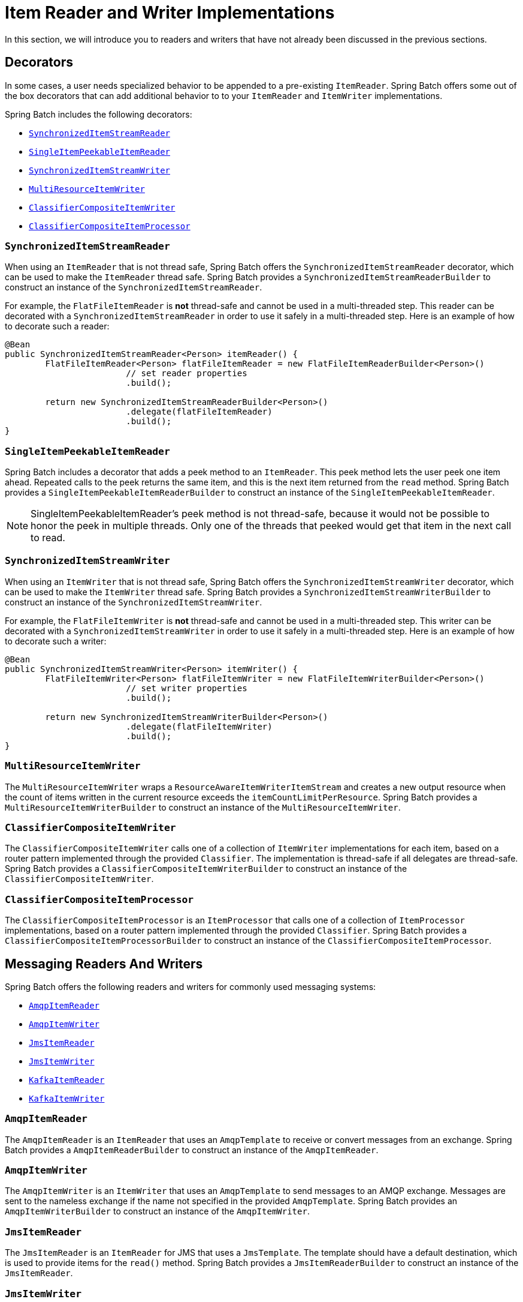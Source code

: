 [[itemReaderAndWriterImplementations]]
= Item Reader and Writer Implementations

In this section, we will introduce you to readers and writers that have not already been
discussed in the previous sections.

[[decorators]]
== Decorators

In some cases, a user needs specialized behavior to be appended to a pre-existing
`ItemReader`.   Spring Batch offers some out of the box decorators that can add
additional behavior to to your `ItemReader` and `ItemWriter` implementations.

Spring Batch includes the following decorators:

* xref:readers-and-writers/item-reader-writer-implementations.adoc#synchronizedItemStreamReader[`SynchronizedItemStreamReader`]
* xref:readers-and-writers/item-reader-writer-implementations.adoc#singleItemPeekableItemReader[`SingleItemPeekableItemReader`]
* xref:readers-and-writers/item-reader-writer-implementations.adoc#synchronizedItemStreamWriter[`SynchronizedItemStreamWriter`]
* xref:readers-and-writers/item-reader-writer-implementations.adoc#multiResourceItemWriter[`MultiResourceItemWriter`]
* xref:readers-and-writers/item-reader-writer-implementations.adoc#classifierCompositeItemWriter[`ClassifierCompositeItemWriter`]
* xref:readers-and-writers/item-reader-writer-implementations.adoc#classifierCompositeItemProcessor[`ClassifierCompositeItemProcessor`]

[[synchronizedItemStreamReader]]
=== `SynchronizedItemStreamReader`
When using an `ItemReader` that is not thread safe, Spring Batch offers the
`SynchronizedItemStreamReader` decorator, which can be used to make the `ItemReader`
thread safe. Spring Batch provides a `SynchronizedItemStreamReaderBuilder` to construct
an instance of the `SynchronizedItemStreamReader`.

For example, the `FlatFileItemReader` is *not* thread-safe and cannot be used in
a multi-threaded step. This reader can be decorated with a `SynchronizedItemStreamReader`
in order to use it safely in a multi-threaded step. Here is an example of how to decorate
such a reader:

[source, java]
----
@Bean
public SynchronizedItemStreamReader<Person> itemReader() {
	FlatFileItemReader<Person> flatFileItemReader = new FlatFileItemReaderBuilder<Person>()
			// set reader properties
			.build();

	return new SynchronizedItemStreamReaderBuilder<Person>()
			.delegate(flatFileItemReader)
			.build();
}
----

[[singleItemPeekableItemReader]]
=== `SingleItemPeekableItemReader`
Spring Batch includes a decorator that adds a peek method to an `ItemReader`. This peek
method lets the user peek one item ahead.  Repeated calls to the peek returns the same
item, and this is the next item returned from the `read` method. Spring Batch provides a
`SingleItemPeekableItemReaderBuilder` to construct an instance of the
`SingleItemPeekableItemReader`.

NOTE: SingleItemPeekableItemReader's peek method is not thread-safe, because it would not
be possible to honor the peek in multiple threads. Only one of the threads that peeked
would get that item in the next call to read.

[[synchronizedItemStreamWriter]]
=== `SynchronizedItemStreamWriter`
When using an `ItemWriter` that is not thread safe, Spring Batch offers the
`SynchronizedItemStreamWriter` decorator, which can be used to make the `ItemWriter`
thread safe. Spring Batch provides a `SynchronizedItemStreamWriterBuilder` to construct
an instance of the `SynchronizedItemStreamWriter`.

For example, the `FlatFileItemWriter` is *not* thread-safe and cannot be used in
a multi-threaded step. This writer can be decorated with a `SynchronizedItemStreamWriter`
in order to use it safely in a multi-threaded step. Here is an example of how to decorate
such a writer:

[source, java]
----
@Bean
public SynchronizedItemStreamWriter<Person> itemWriter() {
	FlatFileItemWriter<Person> flatFileItemWriter = new FlatFileItemWriterBuilder<Person>()
			// set writer properties
			.build();

	return new SynchronizedItemStreamWriterBuilder<Person>()
			.delegate(flatFileItemWriter)
			.build();
}
----

[[multiResourceItemWriter]]
=== `MultiResourceItemWriter`
The `MultiResourceItemWriter` wraps a `ResourceAwareItemWriterItemStream` and creates a new
output resource when the count of items written in the current resource exceeds the
`itemCountLimitPerResource`. Spring Batch provides a `MultiResourceItemWriterBuilder` to
construct an instance of the `MultiResourceItemWriter`.

[[classifierCompositeItemWriter]]
=== `ClassifierCompositeItemWriter`
The `ClassifierCompositeItemWriter` calls one of a collection of `ItemWriter`
implementations for each item, based on a router pattern implemented through the provided
`Classifier`.  The implementation is thread-safe if all delegates are thread-safe. Spring
Batch provides a `ClassifierCompositeItemWriterBuilder` to construct an instance of the
`ClassifierCompositeItemWriter`.

[[classifierCompositeItemProcessor]]
=== `ClassifierCompositeItemProcessor`
The `ClassifierCompositeItemProcessor` is an `ItemProcessor` that calls one of a
collection of `ItemProcessor` implementations, based on a router pattern implemented
through the provided `Classifier`. Spring Batch provides a
`ClassifierCompositeItemProcessorBuilder` to construct an instance of the
`ClassifierCompositeItemProcessor`.

[[messagingReadersAndWriters]]
== Messaging Readers And Writers
Spring Batch offers the following readers and writers for commonly used messaging systems:

* xref:readers-and-writers/item-reader-writer-implementations.adoc#amqpItemReader[`AmqpItemReader`]
* xref:readers-and-writers/item-reader-writer-implementations.adoc#amqpItemWriter[`AmqpItemWriter`]
* xref:readers-and-writers/item-reader-writer-implementations.adoc#jmsItemReader[`JmsItemReader`]
* xref:readers-and-writers/item-reader-writer-implementations.adoc#jmsItemWriter[`JmsItemWriter`]
* xref:readers-and-writers/item-reader-writer-implementations.adoc#kafkaItemReader[`KafkaItemReader`]
* xref:readers-and-writers/item-reader-writer-implementations.adoc#kafkaItemWriter[`KafkaItemWriter`]

[[amqpItemReader]]
=== `AmqpItemReader`
The `AmqpItemReader` is an `ItemReader` that uses an `AmqpTemplate` to receive or convert
messages from an exchange. Spring Batch provides a `AmqpItemReaderBuilder` to construct
an instance of the `AmqpItemReader`.

[[amqpItemWriter]]
=== `AmqpItemWriter`
The `AmqpItemWriter` is an `ItemWriter` that uses an `AmqpTemplate` to send messages to
an AMQP exchange. Messages are sent to the nameless exchange if the name not specified in
the provided `AmqpTemplate`.  Spring Batch provides an `AmqpItemWriterBuilder` to
construct an instance of the `AmqpItemWriter`.

[[jmsItemReader]]
=== `JmsItemReader`
The `JmsItemReader` is an `ItemReader` for JMS that uses a `JmsTemplate`. The template
should have a default destination, which is used to provide items for the `read()`
method. Spring Batch provides a `JmsItemReaderBuilder` to construct an instance of the
`JmsItemReader`.

[[jmsItemWriter]]
=== `JmsItemWriter`
The `JmsItemWriter` is an `ItemWriter` for JMS that uses a `JmsTemplate`. The template
should have a default destination, which is used to send items in `write(List)`. Spring
Batch provides a `JmsItemWriterBuilder` to construct an instance of the `JmsItemWriter`.

[[kafkaItemReader]]
=== `KafkaItemReader`
The `KafkaItemReader` is an `ItemReader` for an Apache Kafka topic. It can be configured
to read messages from multiple partitions of the same topic. It stores message offsets
in the execution context to support restart capabilities. Spring Batch provides a
`KafkaItemReaderBuilder` to construct an instance of the `KafkaItemReader`.

[[kafkaItemWriter]]
=== `KafkaItemWriter`
The `KafkaItemWriter` is an `ItemWriter` for Apache Kafka that uses a `KafkaTemplate` to
send events to a default topic. Spring Batch provides a `KafkaItemWriterBuilder` to
construct an instance of the `KafkaItemWriter`.

[[databaseReaders]]
== Database Readers
Spring Batch offers the following database readers:

* xref:readers-and-writers/item-reader-writer-implementations.adoc#Neo4jItemReader[`Neo4jItemReader`]
* xref:readers-and-writers/item-reader-writer-implementations.adoc#mongoItemReader[`MongoItemReader`]
* xref:readers-and-writers/item-reader-writer-implementations.adoc#repositoryItemReader[`RepositoryItemReader`]

[[Neo4jItemReader]]
=== `Neo4jItemReader`
The `Neo4jItemReader` is an `ItemReader` that reads objects from the graph database Neo4j
by using a paging technique. Spring Batch provides a `Neo4jItemReaderBuilder` to
construct an instance of the `Neo4jItemReader`.

[[mongoItemReader]]
=== `MongoItemReader`
The `MongoItemReader` is an `ItemReader` that reads documents from MongoDB by using a
paging technique. Spring Batch provides a `MongoItemReaderBuilder` to construct an
instance of the `MongoItemReader`.

[[repositoryItemReader]]
=== `RepositoryItemReader`
The `RepositoryItemReader` is an `ItemReader` that reads records by using a
`PagingAndSortingRepository`. Spring Batch provides a `RepositoryItemReaderBuilder` to
construct an instance of the `RepositoryItemReader`.

[[databaseWriters]]
== Database Writers
Spring Batch offers the following database writers:

* xref:readers-and-writers/item-reader-writer-implementations.adoc#neo4jItemWriter[`Neo4jItemWriter`]
* xref:readers-and-writers/item-reader-writer-implementations.adoc#mongoItemWriter[`MongoItemWriter`]
* xref:readers-and-writers/item-reader-writer-implementations.adoc#repositoryItemWriter[`RepositoryItemWriter`]
* xref:readers-and-writers/item-reader-writer-implementations.adoc#jdbcBatchItemWriter[`JdbcBatchItemWriter`]
* xref:readers-and-writers/item-reader-writer-implementations.adoc#jpaItemWriter[`JpaItemWriter`]

[[neo4jItemWriter]]
=== `Neo4jItemWriter`
The `Neo4jItemWriter` is an `ItemWriter` implementation that writes to a Neo4j database.
Spring Batch provides a `Neo4jItemWriterBuilder` to construct an instance of the
`Neo4jItemWriter`.

[[mongoItemWriter]]
=== `MongoItemWriter`
The `MongoItemWriter` is an `ItemWriter` implementation that writes to a MongoDB store
using an implementation of Spring Data's `MongoOperations`. Spring Batch provides a
`MongoItemWriterBuilder` to construct an instance of the `MongoItemWriter`.

[[repositoryItemWriter]]
=== `RepositoryItemWriter`
The `RepositoryItemWriter` is an `ItemWriter` wrapper for a `CrudRepository` from Spring
Data. Spring Batch provides a `RepositoryItemWriterBuilder` to construct an instance of
the `RepositoryItemWriter`.

[[jdbcBatchItemWriter]]
=== `JdbcBatchItemWriter`
The `JdbcBatchItemWriter` is an `ItemWriter` that uses the batching features from
`NamedParameterJdbcTemplate` to execute a batch of statements for all items provided.
Spring Batch provides a `JdbcBatchItemWriterBuilder` to construct an instance of the
`JdbcBatchItemWriter`.

[[jpaItemWriter]]
=== `JpaItemWriter`
The `JpaItemWriter` is an `ItemWriter` that uses a JPA `EntityManagerFactory` to merge
any entities that are not part of the persistence context. Spring Batch provides a
`JpaItemWriterBuilder` to construct an instance of the `JpaItemWriter`.

[[specializedReaders]]
== Specialized Readers
Spring Batch offers the following specialized readers:

* xref:readers-and-writers/item-reader-writer-implementations.adoc#ldifReader[`LdifReader`]
* xref:readers-and-writers/item-reader-writer-implementations.adoc#mappingLdifReader[`MappingLdifReader`]
* xref:readers-and-writers/item-reader-writer-implementations.adoc#avroItemReader[`AvroItemReader`]

[[ldifReader]]
=== `LdifReader`
The `LdifReader` reads LDIF (LDAP Data Interchange Format) records from a `Resource`,
parses them, and returns a `LdapAttribute` object for each `read` executed. Spring Batch
provides a `LdifReaderBuilder` to construct an instance of the `LdifReader`.


[[mappingLdifReader]]
=== `MappingLdifReader`
The `MappingLdifReader` reads LDIF (LDAP Data Interchange Format) records from a
`Resource`, parses them then maps each LDIF record to a POJO (Plain Old Java Object).
Each read returns a POJO. Spring Batch provides a `MappingLdifReaderBuilder` to construct
an instance of the `MappingLdifReader`.

[[avroItemReader]]
=== `AvroItemReader`
The `AvroItemReader` reads serialized Avro data from a Resource.
Each read returns an instance of the type specified by a Java class or Avro Schema.
The reader may be optionally configured  for input that embeds an Avro schema or not.
Spring Batch provides an `AvroItemReaderBuilder` to construct an instance of the `AvroItemReader`.

[[specializedWriters]]
== Specialized Writers
Spring Batch offers the following specialized writers:

* xref:readers-and-writers/item-reader-writer-implementations.adoc#simpleMailMessageItemWriter[`SimpleMailMessageItemWriter`]
* xref:readers-and-writers/item-reader-writer-implementations.adoc#avroItemWriter[`AvroItemWriter`]

[[simpleMailMessageItemWriter]]
=== `SimpleMailMessageItemWriter`
The `SimpleMailMessageItemWriter` is an `ItemWriter` that can send mail messages. It
delegates the actual sending of messages to an instance of `MailSender`. Spring Batch
provides a `SimpleMailMessageItemWriterBuilder` to construct an instance of the
`SimpleMailMessageItemWriter`.

[[avroItemWriter]]
=== `AvroItemWriter`
The `AvroItemWrite` serializes Java objects to a WriteableResource according to the given type or Schema.
The writer may be optionally configured to embed an Avro schema in the output or not.
Spring Batch provides an `AvroItemWriterBuilder` to construct an instance of the `AvroItemWriter`.


[[specializedProcessors]]
== Specialized Processors
Spring Batch offers the following specialized processors:

* xref:readers-and-writers/item-reader-writer-implementations.adoc#scriptItemProcessor[`ScriptItemProcessor`]

[[scriptItemProcessor]]
=== `ScriptItemProcessor`
The `ScriptItemProcessor` is an `ItemProcessor` that passes the current item to process
to the provided script and the result of the script is returned by the processor. Spring
Batch provides a `ScriptItemProcessorBuilder` to construct an instance of the
`ScriptItemProcessor`.
